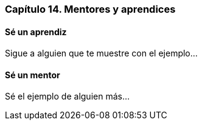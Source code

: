 
=== Capítulo 14. Mentores y aprendices

==== Sé un aprendiz

Sigue a alguien que te muestre con el ejemplo...

==== Sé un mentor

Sé el ejemplo de alguien más...

